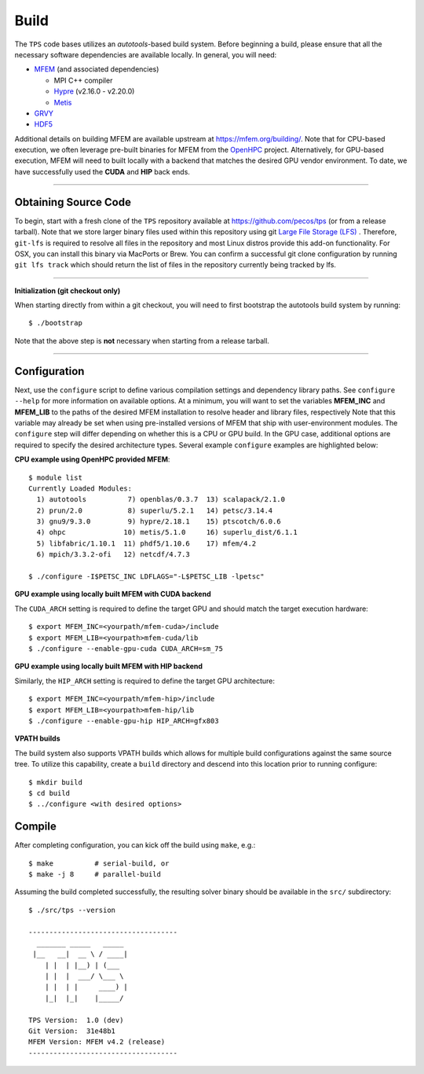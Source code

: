 Build
========

The ``TPS`` code bases utilizes an *autotools*-based build system. Before
beginning a build, please ensure that all the necessary software dependencies
are available locally. In general, you will need:

* `MFEM <https://github.com/mfem/mfem>`_ (and associated dependencies)
  
  * MPI C++ compiler 
  * `Hypre <https://github.com/hypre-space/hypre>`_ (v2.16.0 - v2.20.0)
  * `Metis <http://glaros.dtc.umn.edu/gkhome/metis/metis/download>`_
    
* `GRVY <https://github.com/hpcsi/grvy>`_
* `HDF5 <https://www.hdfgroup.org/downloads/hdf5/source-code/>`_

Additional details on building MFEM are available upstream at
https://mfem.org/building/. Note that for CPU-based execution, we often
leverage pre-built binaries for MFEM from the `OpenHPC
<https://mfem.org/building/>`_ project. Alternatively, for GPU-based execution, MFEM will need
to built locally with a backend that matches the desired GPU vendor
environment. To date, we have successfully used the **CUDA** and **HIP** back
ends.

----

Obtaining Source Code
*********************

To begin, start with a fresh clone of the ``TPS`` repository available at
https://github.com/pecos/tps (or from a release tarball).  Note that we store
larger binary files used within this repository using git `Large File Storage
(LFS) <https://git-lfs.github.com>`_ . Therefore, ``git-lfs`` is required to
resolve all files in the repository and most Linux distros provide this add-on
functionality. For OSX, you can install this binary via MacPorts or Brew.  You
can confirm a successful git clone configuration by running ``git lfs track``
which should return the list of files in the repository currently being tracked
by lfs.

----

**Initialization (git checkout only)** 


When starting directly from within a git checkout, you will need to first
bootstrap the autotools build system by running::

 $ ./bootstrap

Note that the above step is **not** necessary when starting from a release
tarball.

----

Configuration
*************

Next, use the ``configure`` script to define various compilation settings and
dependency library paths.  See ``configure --help`` for more information on
available options.  At a minimum, you will want to set the variables
**MFEM_INC** and **MFEM_LIB** to the paths of the desired MFEM installation to
resolve header and library files, respectively
Note that this variable may already be set when using pre-installed
versions of MFEM that ship with user-environment modules.  The ``configure``
step will differ depending on whether this is a CPU or GPU build. In the GPU
case, additional options are required to specify the desired architecture
types.  Several example ``configure`` examples are highlighted below:

**CPU example using OpenHPC provided MFEM**::

  $ module list
  Currently Loaded Modules:
    1) autotools          7) openblas/0.3.7  13) scalapack/2.1.0
    2) prun/2.0           8) superlu/5.2.1   14) petsc/3.14.4
    3) gnu9/9.3.0         9) hypre/2.18.1    15) ptscotch/6.0.6
    4) ohpc              10) metis/5.1.0     16) superlu_dist/6.1.1
    5) libfabric/1.10.1  11) phdf5/1.10.6    17) mfem/4.2
    6) mpich/3.3.2-ofi   12) netcdf/4.7.3
  
  $ ./configure -I$PETSC_INC LDFLAGS="-L$PETSC_LIB -lpetsc"

**GPU example using locally built MFEM with CUDA backend**

The ``CUDA_ARCH`` setting is required to define the target GPU and should match
the target execution hardware::

  $ export MFEM_INC=<yourpath/mfem-cuda>/include
  $ export MFEM_LIB=<yourpath>mfem-cuda/lib
  $ ./configure --enable-gpu-cuda CUDA_ARCH=sm_75

**GPU example using locally built MFEM with HIP backend**

Similarly, the ``HIP_ARCH`` setting is required to define the target GPU architecture::
  
  $ export MFEM_INC=<yourpath/mfem-hip>/include
  $ export MFEM_LIB=<yourpath>mfem-hip/lib
  $ ./configure --enable-gpu-hip HIP_ARCH=gfx803


**VPATH builds**

The build system also supports VPATH builds which allows for multiple build
configurations against the same source tree. To utilize this capability, create
a ``build`` directory and descend into this location prior to running
configure::

  $ mkdir build
  $ cd build
  $ ../configure <with desired options>
  

Compile
*******

After completing configuration, you can kick off the build using ``make``,
e.g.::

  $ make          # serial-build, or
  $ make -j 8     # parallel-build

Assuming the build completed successfully, the resulting solver binary should
be available in the ``src/`` subdirectory::

  $ ./src/tps --version

  ------------------------------------
    _______ _____   _____
   |__   __|  __ \ / ____|
      | |  | |__) | (___  
      | |  |  ___/ \___ \ 
      | |  | |     ____) | 
      |_|  |_|    |_____/ 
  
  TPS Version:  1.0 (dev)
  Git Version:  31e48b1
  MFEM Version: MFEM v4.2 (release)
  ------------------------------------
